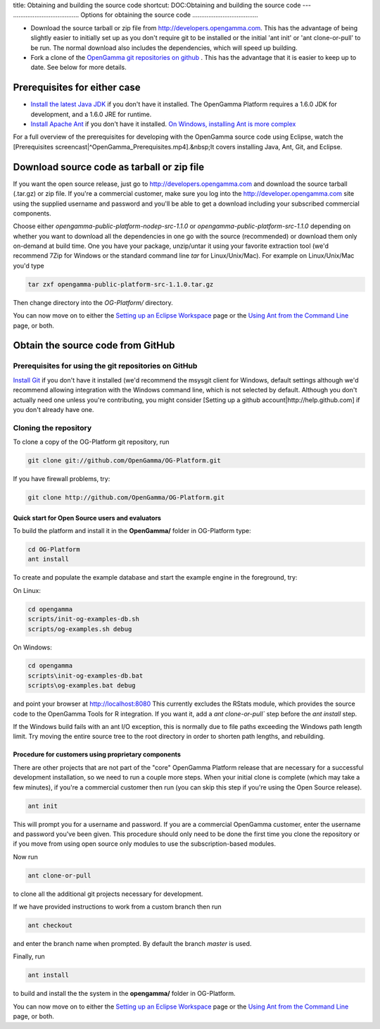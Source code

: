 title: Obtaining and building the source code
shortcut: DOC:Obtaining and building the source code
---
.....................................
Options for obtaining the source code
.....................................



*  Download the source tarball or zip file from http://developers.opengamma.com.  This has the advantage of being slightly easier to initially set up as you don't require git to be installed or the initial 'ant init' or 'ant clone-or-pull' to be run.  The normal download also includes the dependencies, which will speed up building.


*  Fork a clone of the `OpenGamma git repositories on github <https://github.com/OpenGamma>`_ .  This has the advantage that it is easier to keep up to date. See below for more details.


~~~~~~~~~~~~~~~~~~~~~~~~~~~~~
Prerequisites for either case
~~~~~~~~~~~~~~~~~~~~~~~~~~~~~



*  `Install the latest Java JDK <http://java.oracle.com>`_  if you don't have it installed. The OpenGamma Platform requires a 1.6.0 JDK for development, and a 1.6.0 JRE for runtime.


*  `Install Apache Ant <http://ant.apache.org/manual/install.html>`_  if you don't have it installed. `On Windows, installing Ant is more complex </confluence/DOC/OpenGamma-Platform-Documentation/Developing-with-the-OpenGamma-Source-Code/Setting-up-an-Eclipse-Workspace/On-Windows,-installing-Ant-is-more-complex/index.rst>`_ 


For a full overview of the prerequisites for developing with the OpenGamma source code using Eclipse, watch the [Prerequisites screencast|^OpenGamma_Prerequisites.mp4].&nbsp;It covers installing Java, Ant, Git, and Eclipse.




~~~~~~~~~~~~~~~~~~~~~~~~~~~~~~~~~~~~~~~~~~~
Download source code as tarball or zip file
~~~~~~~~~~~~~~~~~~~~~~~~~~~~~~~~~~~~~~~~~~~


If you want the open source release, just go to http://developers.opengamma.com and download the source tarball (.tar.gz) or zip file.  If you're a commercial customer, make sure you log into the http://developer.opengamma.com site using the supplied username and password and you'll be able to get a download including your subscribed commercial components.

Choose either `opengamma-public-platform-nodep-src-1.1.0` or `opengamma-public-platform-src-1.1.0` depending on whether you want to download all the dependencies in one go with the source (recommended) or download them only on-demand at build time.  One you have your package, unzip/untar it using your favorite extraction tool (we'd recommend 7Zip for Windows or the standard command line `tar` for Linux/Unix/Mac).  For example on Linux/Unix/Mac you'd type


.. code::

    tar zxf opengamma-public-platform-src-1.1.0.tar.gz



Then change directory into the `OG-Platform/` directory.

You can now move on to either the `Setting up an Eclipse Workspace </confluence/DOC/OpenGamma-Platform-Documentation/Developing-with-the-OpenGamma-Source-Code/Setting-up-an-Eclipse-Workspace/index.rst>`_  page or the `Using Ant from the Command Line </confluence/DOC/OpenGamma-Platform-Documentation/Developing-with-the-OpenGamma-Source-Code/Working-with-Ant/Using-Ant-from-the-Command-Line/index.rst>`_  page, or both.

~~~~~~~~~~~~~~~~~~~~~~~~~~~~~~~~~~
Obtain the source code from GitHub
~~~~~~~~~~~~~~~~~~~~~~~~~~~~~~~~~~


``````````````````````````````````````````````````````
Prerequisites for using the git repositories on GitHub
``````````````````````````````````````````````````````


`Install Git <http://git-scm.com/>`_  if you don't have it installed (we'd recommend the msysgit client for Windows, default settings although we'd recommend allowing integration with the Windows command line, which is not selected by default.
Although you don't actually need one unless you're contributing, you might consider [Setting up a github account|http://help.github.com] if you don't already have one.


``````````````````````
Cloning the repository
``````````````````````


To clone a copy of the OG-Platform git repository, run


.. code::

    git clone git://github.com/OpenGamma/OG-Platform.git



If you have firewall problems, try:


.. code::

    git clone http://github.com/OpenGamma/OG-Platform.git




^^^^^^^^^^^^^^^^^^^^^^^^^^^^^^^^^^^^^^^^^^^^^^^^
Quick start for Open Source users and evaluators
^^^^^^^^^^^^^^^^^^^^^^^^^^^^^^^^^^^^^^^^^^^^^^^^


To build the platform and install it in the **OpenGamma/** folder in OG-Platform type:


.. code::

    cd OG-Platform
    ant install



To create and populate the example database and start the example engine in the foreground, try:

On Linux:



.. code::

    cd opengamma
    scripts/init-og-examples-db.sh
    scripts/og-examples.sh debug




On Windows:



.. code::

    cd opengamma
    scripts\init-og-examples-db.bat
    scripts\og-examples.bat debug




and point your browser at `http://localhost:8080 <http://localhost:8080>`_ 
This currently excludes the RStats module, which provides the source code to the OpenGamma Tools for R integration.  If you want it, add a `ant clone-or-pull`` step before the `ant install` step.


If the Windows build fails with an ant I/O exception, this is normally due to file paths exceeding the Windows path length limit. Try moving the entire source tree to the root directory in order to shorten path lengths, and rebuilding.


^^^^^^^^^^^^^^^^^^^^^^^^^^^^^^^^^^^^^^^^^^^^^^^^^^^^
Procedure for customers using proprietary components
^^^^^^^^^^^^^^^^^^^^^^^^^^^^^^^^^^^^^^^^^^^^^^^^^^^^


There are other projects that are not part of the "core" OpenGamma Platform release that are necessary for a successful development installation, so we need to run a couple more steps.  When your initial clone is complete (which may take a few minutes), if you're a commercial customer then run (you can skip this step if you're using the Open Source release).


.. code::

    ant init



This will prompt you for a username and password.  If you are a commercial OpenGamma customer, enter the username and password you've been given.  This procedure should only need to be done the first time you clone the repository or if you move from using open source only modules to use the subscription-based modules.

Now run


.. code::

    ant clone-or-pull



to clone all the additional git projects necessary for development.

If we have provided instructions to work from a custom branch then run


.. code::

    ant checkout



and enter the branch name when prompted. By default the branch `master` is used.

Finally, run


.. code::

    ant install



to build and install the the system in the **opengamma/** folder in OG-Platform.

You can now move on to either the `Setting up an Eclipse Workspace </confluence/DOC/OpenGamma-Platform-Documentation/Developing-with-the-OpenGamma-Source-Code/Setting-up-an-Eclipse-Workspace/index.rst>`_  page or the `Using Ant from the Command Line </confluence/DOC/OpenGamma-Platform-Documentation/Developing-with-the-OpenGamma-Source-Code/Working-with-Ant/Using-Ant-from-the-Command-Line/index.rst>`_  page, or both.

